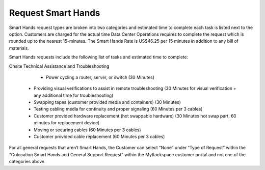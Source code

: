 .. _request_smart_hands:

===================
Request Smart Hands
===================

Smart Hands request types are broken into two categories and estimated time to
complete each task is listed next to the option. Customers are charged for the
actual time Data Center Operations requires to complete the request which is
rounded up to the nearest 15-minutes. The Smart Hands Rate is US$46.25 per 15
minutes in addition to any bill of materials.

Smart Hands requests include the following list of tasks and estimated time to
complete:

Onsite Technical Assistance and Troubleshooting

	- Power cycling a router, server, or switch (30 Minutes)
  - Providing visual verifications to assist in remote troubleshooting
    (30 Minutes for visual verification + any additional time for
    troubleshooting)
  - Swapping tapes (customer provided media and containers) (30 Minutes)
  - Testing cabling media for continuity and proper signaling (60 Minutes
    per 3 cables)
  - Customer provided hardware replacement (hot swappable hardware) (30 Minutes
    hot swap part, 60 minutes for replacement device)
  - Moving or securing cables (60 Minutes per 3 cables)
  - Customer provided cable replacement (60 Minutes per 3 cables)

For all general requests that aren’t Smart Hands, the Customer can select “None”
under “Type of Request” within the “Colocation Smart Hands and General Support
Request” within the MyRackspace customer portal and not one of the categories
above.

